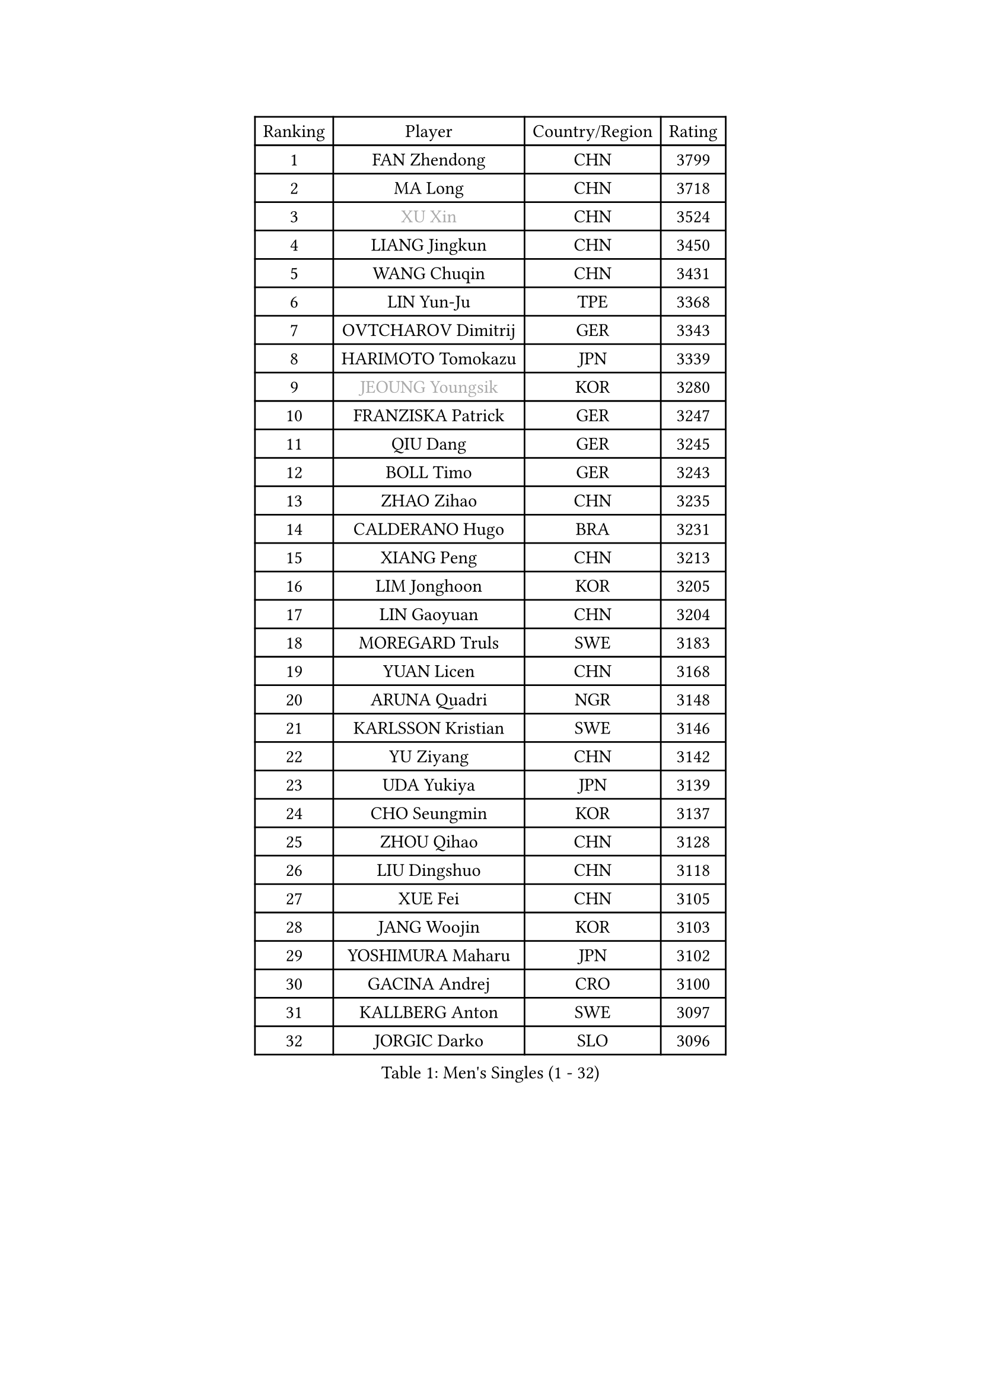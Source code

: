 
#set text(font: ("Courier New", "NSimSun"))
#figure(
  caption: "Men's Singles (1 - 32)",
    table(
      columns: 4,
      [Ranking], [Player], [Country/Region], [Rating],
      [1], [FAN Zhendong], [CHN], [3799],
      [2], [MA Long], [CHN], [3718],
      [3], [#text(gray, "XU Xin")], [CHN], [3524],
      [4], [LIANG Jingkun], [CHN], [3450],
      [5], [WANG Chuqin], [CHN], [3431],
      [6], [LIN Yun-Ju], [TPE], [3368],
      [7], [OVTCHAROV Dimitrij], [GER], [3343],
      [8], [HARIMOTO Tomokazu], [JPN], [3339],
      [9], [#text(gray, "JEOUNG Youngsik")], [KOR], [3280],
      [10], [FRANZISKA Patrick], [GER], [3247],
      [11], [QIU Dang], [GER], [3245],
      [12], [BOLL Timo], [GER], [3243],
      [13], [ZHAO Zihao], [CHN], [3235],
      [14], [CALDERANO Hugo], [BRA], [3231],
      [15], [XIANG Peng], [CHN], [3213],
      [16], [LIM Jonghoon], [KOR], [3205],
      [17], [LIN Gaoyuan], [CHN], [3204],
      [18], [MOREGARD Truls], [SWE], [3183],
      [19], [YUAN Licen], [CHN], [3168],
      [20], [ARUNA Quadri], [NGR], [3148],
      [21], [KARLSSON Kristian], [SWE], [3146],
      [22], [YU Ziyang], [CHN], [3142],
      [23], [UDA Yukiya], [JPN], [3139],
      [24], [CHO Seungmin], [KOR], [3137],
      [25], [ZHOU Qihao], [CHN], [3128],
      [26], [LIU Dingshuo], [CHN], [3118],
      [27], [XUE Fei], [CHN], [3105],
      [28], [JANG Woojin], [KOR], [3103],
      [29], [YOSHIMURA Maharu], [JPN], [3102],
      [30], [GACINA Andrej], [CRO], [3100],
      [31], [KALLBERG Anton], [SWE], [3097],
      [32], [JORGIC Darko], [SLO], [3096],
    )
  )#pagebreak()

#set text(font: ("Courier New", "NSimSun"))
#figure(
  caption: "Men's Singles (33 - 64)",
    table(
      columns: 4,
      [Ranking], [Player], [Country/Region], [Rating],
      [33], [DUDA Benedikt], [GER], [3093],
      [34], [CHUANG Chih-Yuan], [TPE], [3083],
      [35], [PITCHFORD Liam], [ENG], [3059],
      [36], [XU Haidong], [CHN], [3058],
      [37], [AN Jaehyun], [KOR], [3044],
      [38], [SUN Wen], [CHN], [3044],
      [39], [XU Yingbin], [CHN], [3038],
      [40], [DYJAS Jakub], [POL], [3018],
      [41], [FILUS Ruwen], [GER], [3018],
      [42], [TOGAMI Shunsuke], [JPN], [3009],
      [43], [ZHOU Kai], [CHN], [2997],
      [44], [JIN Takuya], [JPN], [2997],
      [45], [CHO Daeseong], [KOR], [2993],
      [46], [LEBRUN Alexis], [FRA], [2992],
      [47], [GERALDO Joao], [POR], [2985],
      [48], [#text(gray, "MIZUTANI Jun")], [JPN], [2985],
      [49], [ACHANTA Sharath Kamal], [IND], [2985],
      [50], [TANAKA Yuta], [JPN], [2982],
      [51], [GNANASEKARAN Sathiyan], [IND], [2982],
      [52], [OIKAWA Mizuki], [JPN], [2980],
      [53], [GAUZY Simon], [FRA], [2972],
      [54], [WONG Chun Ting], [HKG], [2972],
      [55], [LEE Sang Su], [KOR], [2971],
      [56], [JHA Kanak], [USA], [2970],
      [57], [#text(gray, "TOKIC Bojan")], [SLO], [2968],
      [58], [#text(gray, "MORIZONO Masataka")], [JPN], [2968],
      [59], [KIZUKURI Yuto], [JPN], [2966],
      [60], [WALTHER Ricardo], [GER], [2964],
      [61], [#text(gray, "SHIBAEV Alexander")], [RUS], [2960],
      [62], [FREITAS Marcos], [POR], [2952],
      [63], [GIONIS Panagiotis], [GRE], [2948],
      [64], [APOLONIA Tiago], [POR], [2941],
    )
  )#pagebreak()

#set text(font: ("Courier New", "NSimSun"))
#figure(
  caption: "Men's Singles (65 - 96)",
    table(
      columns: 4,
      [Ranking], [Player], [Country/Region], [Rating],
      [65], [ROBLES Alvaro], [ESP], [2941],
      [66], [PERSSON Jon], [SWE], [2940],
      [67], [WANG Eugene], [CAN], [2938],
      [68], [PARK Ganghyeon], [KOR], [2931],
      [69], [#text(gray, "KOU Lei")], [UKR], [2919],
      [70], [LIN Shidong], [CHN], [2915],
      [71], [GERASSIMENKO Kirill], [KAZ], [2909],
      [72], [NIWA Koki], [JPN], [2903],
      [73], [LAM Siu Hang], [HKG], [2895],
      [74], [CASSIN Alexandre], [FRA], [2893],
      [75], [ASSAR Omar], [EGY], [2890],
      [76], [YOSHIMURA Kazuhiro], [JPN], [2889],
      [77], [LIU Yebo], [CHN], [2887],
      [78], [BADOWSKI Marek], [POL], [2886],
      [79], [#text(gray, "SKACHKOV Kirill")], [RUS], [2883],
      [80], [CHEN Chien-An], [TPE], [2880],
      [81], [WANG Yang], [SVK], [2879],
      [82], [KANG Dongsoo], [KOR], [2878],
      [83], [LEBESSON Emmanuel], [FRA], [2877],
      [84], [LEVENKO Andreas], [AUT], [2872],
      [85], [MENGEL Steffen], [GER], [2872],
      [86], [GROTH Jonathan], [DEN], [2871],
      [87], [GARDOS Robert], [AUT], [2871],
      [88], [LEBRUN Felix], [FRA], [2869],
      [89], [SGOUROPOULOS Ioannis], [GRE], [2863],
      [90], [AN Ji Song], [PRK], [2863],
      [91], [NUYTINCK Cedric], [BEL], [2863],
      [92], [WU Jiaji], [DOM], [2852],
      [93], [#text(gray, "MURAMATSU Yuto")], [JPN], [2851],
      [94], [LIAO Cheng-Ting], [TPE], [2849],
      [95], [DRINKHALL Paul], [ENG], [2839],
      [96], [SIPOS Rares], [ROU], [2839],
    )
  )#pagebreak()

#set text(font: ("Courier New", "NSimSun"))
#figure(
  caption: "Men's Singles (97 - 128)",
    table(
      columns: 4,
      [Ranking], [Player], [Country/Region], [Rating],
      [97], [FALCK Mattias], [SWE], [2838],
      [98], [ALAMIYAN Noshad], [IRI], [2836],
      [99], [NIU Guankai], [CHN], [2835],
      [100], [SHINOZUKA Hiroto], [JPN], [2832],
      [101], [SAI Linwei], [CHN], [2831],
      [102], [FLORE Tristan], [FRA], [2824],
      [103], [OLAH Benedek], [FIN], [2824],
      [104], [SIRUCEK Pavel], [CZE], [2824],
      [105], [#text(gray, "SIDORENKO Vladimir")], [RUS], [2822],
      [106], [HACHARD Antoine], [FRA], [2818],
      [107], [PUCAR Tomislav], [CRO], [2815],
      [108], [CARVALHO Diogo], [POR], [2815],
      [109], [#text(gray, "ZHANG Yudong")], [CHN], [2815],
      [110], [BRODD Viktor], [SWE], [2813],
      [111], [ALAMIAN Nima], [IRI], [2812],
      [112], [BOBOCICA Mihai], [ITA], [2812],
      [113], [ZELJKO Filip], [CRO], [2799],
      [114], [JARVIS Tom], [ENG], [2797],
      [115], [OUAICHE Stephane], [ALG], [2792],
      [116], [PARK Chan-Hyeok], [KOR], [2789],
      [117], [JANCARIK Lubomir], [CZE], [2788],
      [118], [HWANG Minha], [KOR], [2787],
      [119], [CHEN Yuanyu], [CHN], [2787],
      [120], [ORT Kilian], [GER], [2787],
      [121], [#text(gray, "STEGER Bastian")], [GER], [2786],
      [122], [KIM Donghyun], [KOR], [2784],
      [123], [TSUBOI Gustavo], [BRA], [2784],
      [124], [MENG Fanbo], [GER], [2784],
      [125], [HABESOHN Daniel], [AUT], [2781],
      [126], [#text(gray, "GREBNEV Maksim")], [RUS], [2775],
      [127], [SZUDI Adam], [HUN], [2772],
      [128], [AKKUZU Can], [FRA], [2770],
    )
  )